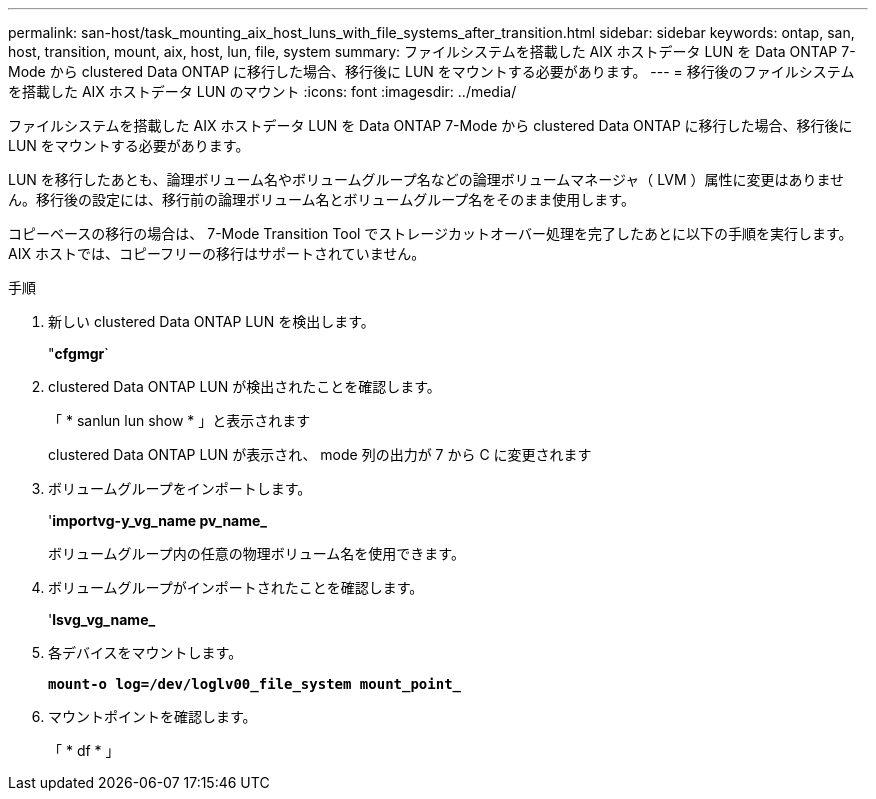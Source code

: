 ---
permalink: san-host/task_mounting_aix_host_luns_with_file_systems_after_transition.html 
sidebar: sidebar 
keywords: ontap, san, host, transition, mount, aix, host, lun, file, system 
summary: ファイルシステムを搭載した AIX ホストデータ LUN を Data ONTAP 7-Mode から clustered Data ONTAP に移行した場合、移行後に LUN をマウントする必要があります。 
---
= 移行後のファイルシステムを搭載した AIX ホストデータ LUN のマウント
:icons: font
:imagesdir: ../media/


[role="lead"]
ファイルシステムを搭載した AIX ホストデータ LUN を Data ONTAP 7-Mode から clustered Data ONTAP に移行した場合、移行後に LUN をマウントする必要があります。

LUN を移行したあとも、論理ボリューム名やボリュームグループ名などの論理ボリュームマネージャ（ LVM ）属性に変更はありません。移行後の設定には、移行前の論理ボリューム名とボリュームグループ名をそのまま使用します。

コピーベースの移行の場合は、 7-Mode Transition Tool でストレージカットオーバー処理を完了したあとに以下の手順を実行します。AIX ホストでは、コピーフリーの移行はサポートされていません。

.手順
. 新しい clustered Data ONTAP LUN を検出します。
+
"*cfgmgr*`

. clustered Data ONTAP LUN が検出されたことを確認します。
+
「 * sanlun lun show * 」と表示されます

+
clustered Data ONTAP LUN が表示され、 mode 列の出力が 7 から C に変更されます

. ボリュームグループをインポートします。
+
'*importvg-y_vg_name pv_name_*

+
ボリュームグループ内の任意の物理ボリューム名を使用できます。

. ボリュームグループがインポートされたことを確認します。
+
'*lsvg_vg_name_*

. 各デバイスをマウントします。
+
`*mount-o log=/dev/loglv00_file_system mount_point_*`

. マウントポイントを確認します。
+
「 * df * 」


